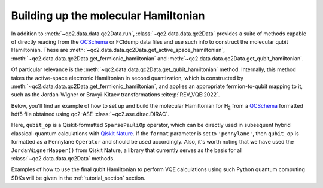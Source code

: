 .. _get_qubit_hamiltonian:

Building up the molecular Hamiltonian
=====================================

In addition to :meth:`~qc2.data.data.qc2Data.run`, :class:`~qc2.data.data.qc2Data`
provides a suite of methods capable of directly reading
from the `QCSchema <https://molssi.org/software/qcschema-2/>`_ or FCIdump data files
and use such info to construct the molecular qubit Hamiltonian. These are :meth:`~qc2.data.data.qc2Data.get_active_space_hamiltonian`,
:meth:`~qc2.data.data.qc2Data.get_fermionic_hamiltonian` and :meth:`~qc2.data.data.qc2Data.get_qubit_hamiltonian`.

Of particular relevance is the :meth:`~qc2.data.data.qc2Data.get_qubit_hamiltonian` method.
Internally, this method takes the active-space electronic Hamiltonian in second quantization,
which is constructed by :meth:`~qc2.data.data.qc2Data.get_fermionic_hamiltonian`,
and applies an appropriate fermion-to-qubit mapping to it,
such as the Jordan-Wigner or Bravyi-Kitaev transformations :cite:p:`REV_VQE:2022`.

Below, you'll find an example of how to set up and build the molecular Hamiltonian for H\ :sub:`2`
from a `QCSchema <https://molssi.org/software/qcschema-2/>`_ formatted hdf5 file obtained using qc2-ASE :class:`~qc2.ase.dirac.DIRAC`.

.. code-block:: python
    :linenos:
    :emphasize-lines: 24-27

    from ase.build import molecule
    from qiskit_nature.second_q.mappers import JordanWignerMapper
    from qc2.ase import DIRAC
    from qc2.data import qc2Data

    # set ASE Atoms object
    mol = molecule('H2')

    # instantiate qc2Data class
    qc2data = qc2Data(
        molecule=mol,
        filename='h2.hdf5',
        schema='qcschema'
    )

    # attach a DIRAC qc2-ASE calculator
    qc2data.molecule.calc = DIRAC()

    # run calculator
    qc2data.run()

    # set up qubit Hamiltonian and core energy based on given activate space
    e_core, qubit_op = qc2data.get_qubit_hamiltonian(
        num_electrons=(1, 1),
        num_spatial_orbitals=2,
        mapper=JordanWignerMapper(),
        format='qiskit'
    )

Here, ``qubit_op`` is a Qiskit-formatted ``SparsePauliOp`` operator, which can be directly used in subsequent hybrid classical-quantum calculations
with `Qiskit Nature <https://qiskit.org/ecosystem/nature/>`_. If the ``format`` parameter is set to ``'pennylane'``, then ``qubit_op`` is formatted
as a Pennylane ``Operator`` and should be used accordingly. Also, it's worth noting that we have used the ``JordanWignerMapper()`` from Qiskit Nature,
a library that currently serves as the basis for all :class:`~qc2.data.data.qc2Data` methods.

Examples of how to use the final qubit Hamiltonian to perform VQE calculations using such Python quantum computing SDKs will be given in the :ref:`tutorial_section` section.
